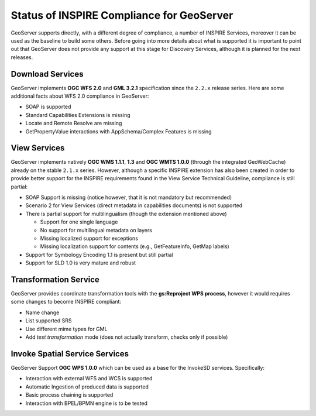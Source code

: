.. module:: inspire.status

.. _inspire.status:


Status of INSPIRE Compliance for GeoServer
------------------------------------------

GeoServer supports directly, with a different degree of compliance, a number of INSPIRE Services, moreover it can be used as the baseline to build some others. Before going into more details about what is supported
it is important to point out that GeoServer does not provide any support at this stage for Discovery Services, although it is planned for the next releases.

Download Services 
=================

GeoServer implements **OGC WFS 2.0** and **GML 3.2.1** specification since the ``2.2.x`` release series. Here are some additional facts about WFS 2.0 compliance in GeoServer:

* SOAP is supported
* Standard Capabilities Extensions is missing
* Locate and Remote Resolve are missing
* GetPropertyValue interactions with AppSchema/Complex Features is missing

View Services 
=============
GeoServer implements natively **OGC WMS 1.1.1**, **1.3** and **OGC WMTS 1.0.0** (through the integrated GeoWebCache) already on the stable ``2.1.x`` series. However, although a specific INSPIRE extension has also been created in order to provide better support for the INSPIRE requirements found in the View Service Technical Guideline, compliance is still partial:

* SOAP Support is missing (notice however, that it is not mandatory but recommended)
* Scenario 2 for View Services (direct metadata in capabilities documents) is not supported
* There is partial support for multilingualism (though the extension mentioned above)

  * Support for one single language
  * No support for multilingual metadata on layers
  * Missing localized support for exceptions
  * Missing localization support for contents (e.g., GetFeatureInfo, GetMap labels)
    
* Support for Symbology Encoding 1.1 is present but still partial
* Support for SLD 1.0 is very mature and robust

Transformation Service 
======================
GeoServer provides coordinate transformation tools with the **gs:Reproject WPS process**, however it would requires some changes to become INSPIRE compliant:

* Name change
* List supported SRS
* Use different mime types for GML
* Add *test transformation* mode (does not actually transform, checks only if possible)

Invoke Spatial Service Services
===============================
GeoServer Support **OGC WPS 1.0.0** which can be used as a base for the InvokeSD services. Specifically:

* Interaction with external WFS and WCS is supported
* Automatic Ingestion of produced data is supported
* Basic process chaining is supported
* Interaction with BPEL/BPMN engine is to be tested

